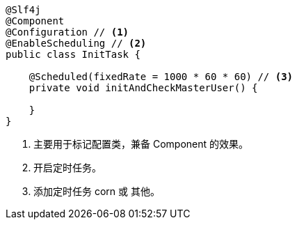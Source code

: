 [source,java]
----
@Slf4j
@Component
@Configuration // <1>
@EnableScheduling // <2>
public class InitTask {

    @Scheduled(fixedRate = 1000 * 60 * 60) // <3>
    private void initAndCheckMasterUser() {

    }
}
----
<1> 主要用于标记配置类，兼备 Component 的效果。
<2> 开启定时任务。
<3> 添加定时任务 corn 或 其他。

